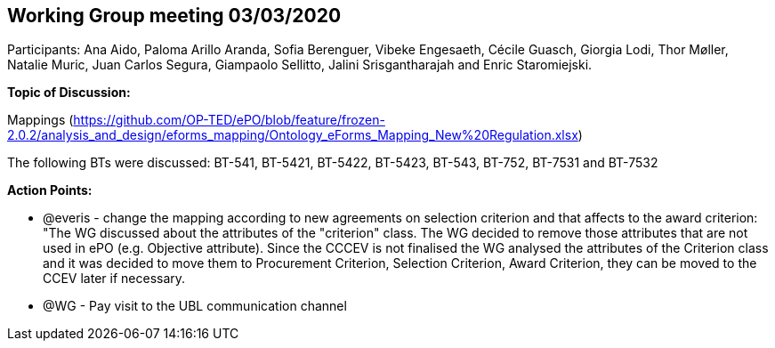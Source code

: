 == Working Group meeting 03/03/2020

Participants: Ana Aido, Paloma Arillo Aranda, Sofia Berenguer, Vibeke Engesaeth, Cécile Guasch, Giorgia Lodi, Thor Møller, Natalie Muric, Juan Carlos Segura, Giampaolo Sellitto, Jalini Srisgantharajah and Enric Staromiejski.

**Topic of Discussion: **

Mappings (https://github.com/OP-TED/ePO/blob/feature/frozen-2.0.2/analysis_and_design/eforms_mapping/Ontology_eForms_Mapping_New%20Regulation.xlsx)

The following BTs were discussed: BT-541, BT-5421, BT-5422, BT-5423, BT-543, BT-752, BT-7531 and BT-7532

*Action Points:*

•	@everis - change the mapping according to new agreements on selection criterion and that affects to the award criterion: "The WG discussed about the attributes of the "criterion" class. The WG decided to remove those attributes that are not used in ePO (e.g. Objective attribute). Since the CCCEV is not finalised  the WG analysed the attributes of the Criterion class and it was decided to move them to Procurement Criterion, Selection Criterion, Award Criterion, they can be moved to the CCEV later if necessary.

•	@WG - Pay visit to the UBL communication channel
